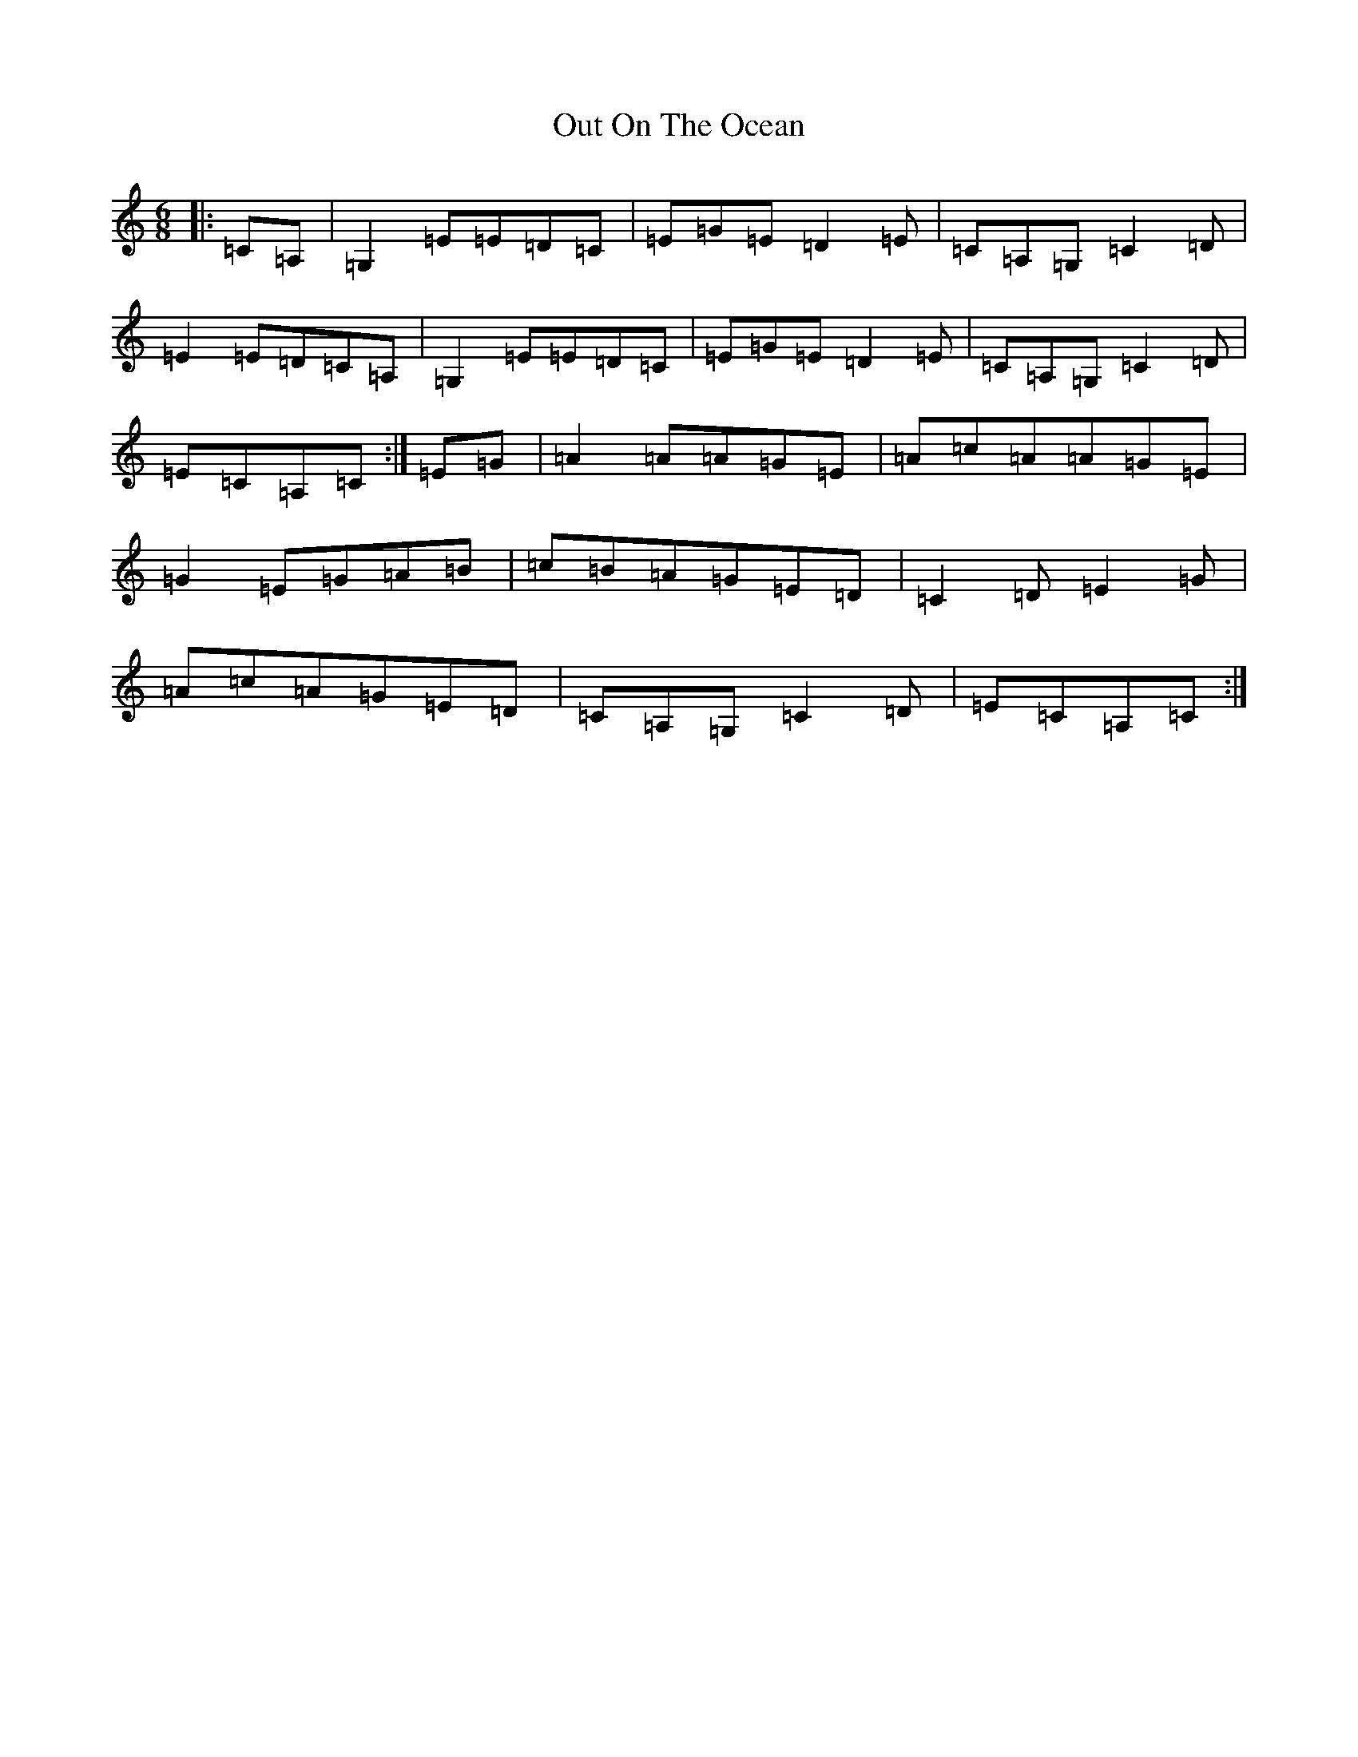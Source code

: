 X: 16232
T: Out On The Ocean
S: https://thesession.org/tunes/108#setting108
R: jig
M:6/8
L:1/8
K: C Major
|:=C=A,|=G,2=E=E=D=C|=E=G=E=D2=E|=C=A,=G,=C2=D|=E2=E=D=C=A,|=G,2=E=E=D=C|=E=G=E=D2=E|=C=A,=G,=C2=D|=E=C=A,=C:|=E=G|=A2=A=A=G=E|=A=c=A=A=G=E|=G2=E=G=A=B|=c=B=A=G=E=D|=C2=D=E2=G|=A=c=A=G=E=D|=C=A,=G,=C2=D|=E=C=A,=C:|